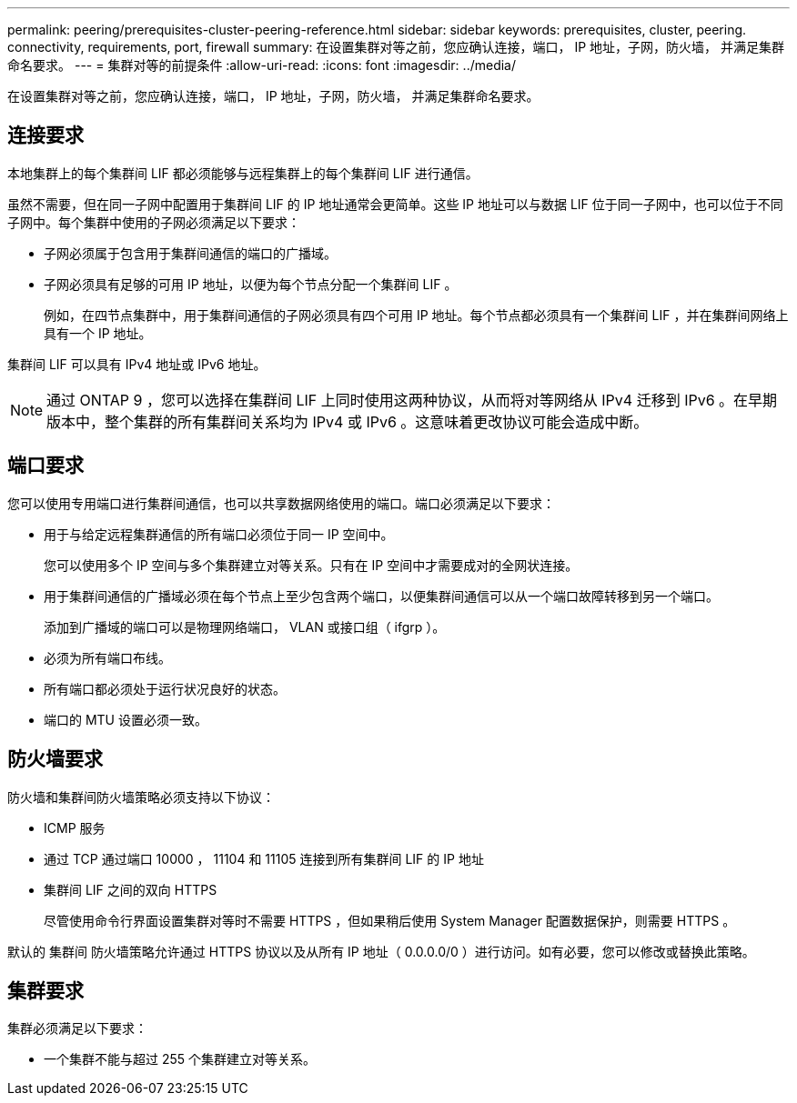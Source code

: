 ---
permalink: peering/prerequisites-cluster-peering-reference.html 
sidebar: sidebar 
keywords: prerequisites, cluster, peering. connectivity, requirements, port, firewall 
summary: 在设置集群对等之前，您应确认连接，端口， IP 地址，子网，防火墙， 并满足集群命名要求。 
---
= 集群对等的前提条件
:allow-uri-read: 
:icons: font
:imagesdir: ../media/


[role="lead"]
在设置集群对等之前，您应确认连接，端口， IP 地址，子网，防火墙， 并满足集群命名要求。



== 连接要求

本地集群上的每个集群间 LIF 都必须能够与远程集群上的每个集群间 LIF 进行通信。

虽然不需要，但在同一子网中配置用于集群间 LIF 的 IP 地址通常会更简单。这些 IP 地址可以与数据 LIF 位于同一子网中，也可以位于不同子网中。每个集群中使用的子网必须满足以下要求：

* 子网必须属于包含用于集群间通信的端口的广播域。
* 子网必须具有足够的可用 IP 地址，以便为每个节点分配一个集群间 LIF 。
+
例如，在四节点集群中，用于集群间通信的子网必须具有四个可用 IP 地址。每个节点都必须具有一个集群间 LIF ，并在集群间网络上具有一个 IP 地址。



集群间 LIF 可以具有 IPv4 地址或 IPv6 地址。

[NOTE]
====
通过 ONTAP 9 ，您可以选择在集群间 LIF 上同时使用这两种协议，从而将对等网络从 IPv4 迁移到 IPv6 。在早期版本中，整个集群的所有集群间关系均为 IPv4 或 IPv6 。这意味着更改协议可能会造成中断。

====


== 端口要求

您可以使用专用端口进行集群间通信，也可以共享数据网络使用的端口。端口必须满足以下要求：

* 用于与给定远程集群通信的所有端口必须位于同一 IP 空间中。
+
您可以使用多个 IP 空间与多个集群建立对等关系。只有在 IP 空间中才需要成对的全网状连接。

* 用于集群间通信的广播域必须在每个节点上至少包含两个端口，以便集群间通信可以从一个端口故障转移到另一个端口。
+
添加到广播域的端口可以是物理网络端口， VLAN 或接口组（ ifgrp ）。

* 必须为所有端口布线。
* 所有端口都必须处于运行状况良好的状态。
* 端口的 MTU 设置必须一致。




== 防火墙要求

防火墙和集群间防火墙策略必须支持以下协议：

* ICMP 服务
* 通过 TCP 通过端口 10000 ， 11104 和 11105 连接到所有集群间 LIF 的 IP 地址
* 集群间 LIF 之间的双向 HTTPS
+
尽管使用命令行界面设置集群对等时不需要 HTTPS ，但如果稍后使用 System Manager 配置数据保护，则需要 HTTPS 。



默认的 `集群间` 防火墙策略允许通过 HTTPS 协议以及从所有 IP 地址（ 0.0.0.0/0 ）进行访问。如有必要，您可以修改或替换此策略。



== 集群要求

集群必须满足以下要求：

* 一个集群不能与超过 255 个集群建立对等关系。

